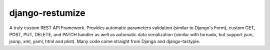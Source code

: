 ================
django-restumize
================

A truly custom REST API Framework. Provides automatic parameters validation
(similar to Django's Form), custom GET, POST, PUT, DELETE, and PATCH handler as
well as automatic data serialization (similar with tornado, but support json, 
jsonp, xml, yaml, html and plist). Many code come straight from Django and 
django-tastypie.


